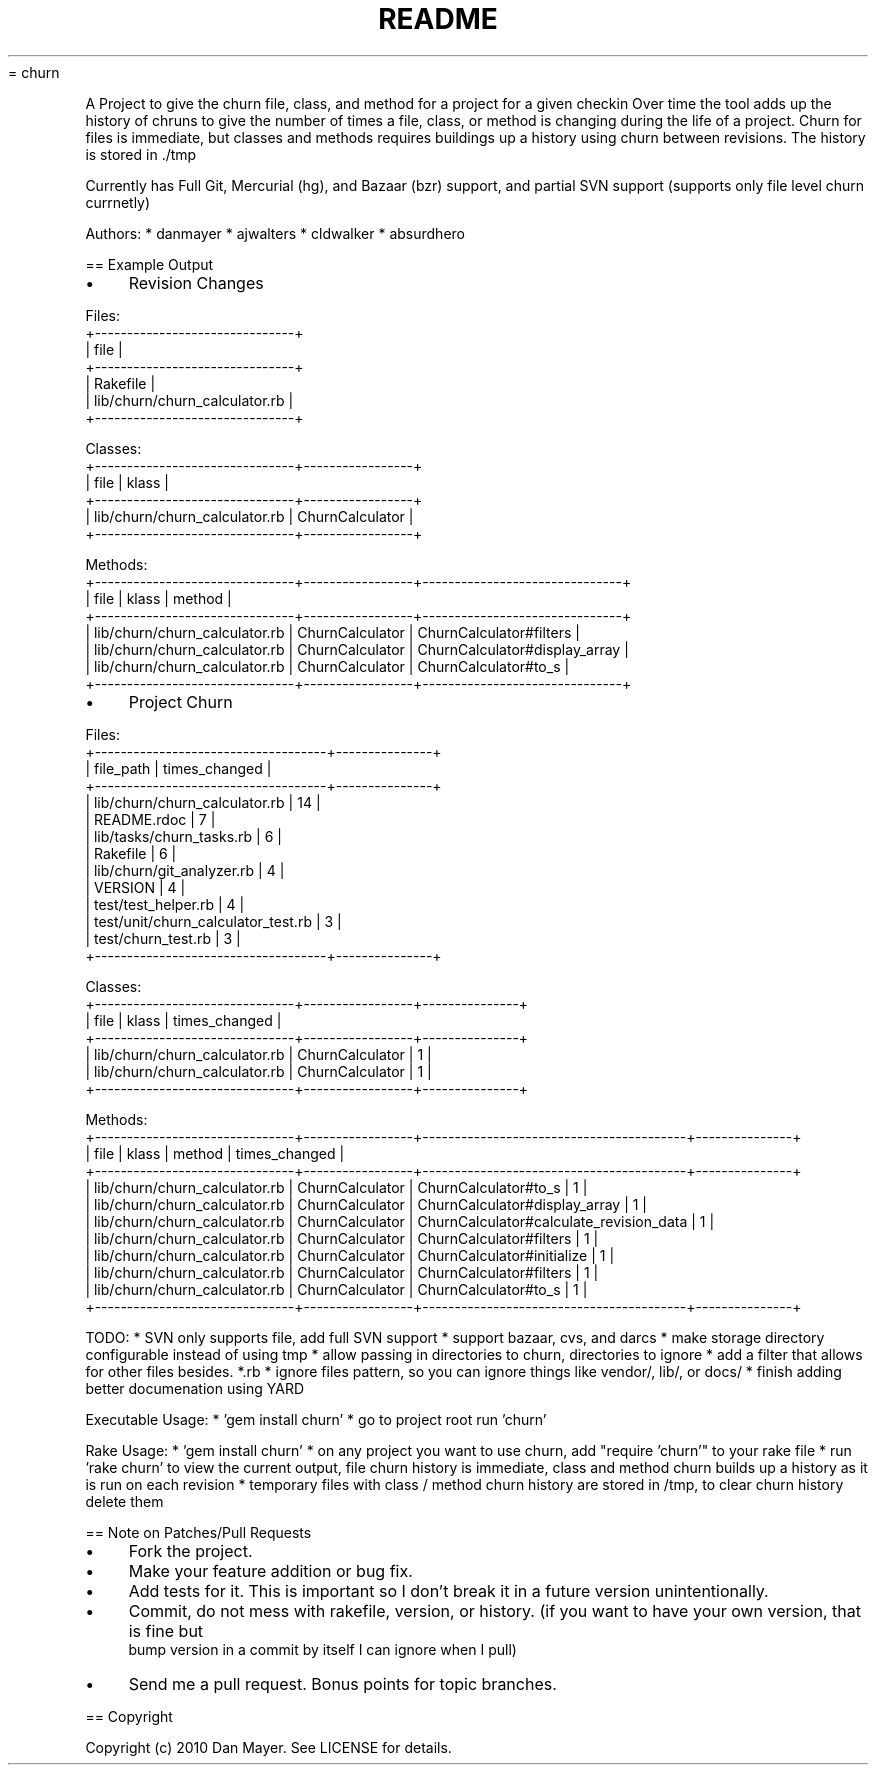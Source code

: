 .\" generated with Ronn/v0.4.1
.\" http://github.com/rtomayko/ronn/
.
.TH "README" "" "January 2010" "" ""
= churn
.
.P
A Project to give the churn file, class, and method for a project for a given checkin
Over time the tool adds up the history of chruns to give the number of times a file, class, or method is changing during the life of a project.
Churn for files is immediate, but classes and methods requires buildings up a history using churn between revisions. The history is stored in ./tmp
.
.P
Currently has Full Git, Mercurial (hg), and Bazaar (bzr) support, and partial SVN support (supports only file level churn currnetly)
.
.P
Authors:
* danmayer
* ajwalters
* cldwalker
* absurdhero
.
.P
== Example Output
.
.IP "\(bu" 4
Revision Changes
.
.IP "" 0
.
.P
  Files:
  +\-\-\-\-\-\-\-\-\-\-\-\-\-\-\-\-\-\-\-\-\-\-\-\-\-\-\-\-\-\-\-+
  | file                          |
  +\-\-\-\-\-\-\-\-\-\-\-\-\-\-\-\-\-\-\-\-\-\-\-\-\-\-\-\-\-\-\-+
  | Rakefile                      |
  | lib/churn/churn_calculator.rb |
  +\-\-\-\-\-\-\-\-\-\-\-\-\-\-\-\-\-\-\-\-\-\-\-\-\-\-\-\-\-\-\-+
.
.P
  Classes:
  +\-\-\-\-\-\-\-\-\-\-\-\-\-\-\-\-\-\-\-\-\-\-\-\-\-\-\-\-\-\-\-+\-\-\-\-\-\-\-\-\-\-\-\-\-\-\-\-\-+
  | file                          | klass           |
  +\-\-\-\-\-\-\-\-\-\-\-\-\-\-\-\-\-\-\-\-\-\-\-\-\-\-\-\-\-\-\-+\-\-\-\-\-\-\-\-\-\-\-\-\-\-\-\-\-+
  | lib/churn/churn_calculator.rb | ChurnCalculator |
  +\-\-\-\-\-\-\-\-\-\-\-\-\-\-\-\-\-\-\-\-\-\-\-\-\-\-\-\-\-\-\-+\-\-\-\-\-\-\-\-\-\-\-\-\-\-\-\-\-+
.
.P
  Methods:
  +\-\-\-\-\-\-\-\-\-\-\-\-\-\-\-\-\-\-\-\-\-\-\-\-\-\-\-\-\-\-\-+\-\-\-\-\-\-\-\-\-\-\-\-\-\-\-\-\-+\-\-\-\-\-\-\-\-\-\-\-\-\-\-\-\-\-\-\-\-\-\-\-\-\-\-\-\-\-\-\-+
  | file                          | klass           | method                        |
  +\-\-\-\-\-\-\-\-\-\-\-\-\-\-\-\-\-\-\-\-\-\-\-\-\-\-\-\-\-\-\-+\-\-\-\-\-\-\-\-\-\-\-\-\-\-\-\-\-+\-\-\-\-\-\-\-\-\-\-\-\-\-\-\-\-\-\-\-\-\-\-\-\-\-\-\-\-\-\-\-+
  | lib/churn/churn_calculator.rb | ChurnCalculator | ChurnCalculator#filters       |
  | lib/churn/churn_calculator.rb | ChurnCalculator | ChurnCalculator#display_array |
  | lib/churn/churn_calculator.rb | ChurnCalculator | ChurnCalculator#to_s          |
  +\-\-\-\-\-\-\-\-\-\-\-\-\-\-\-\-\-\-\-\-\-\-\-\-\-\-\-\-\-\-\-+\-\-\-\-\-\-\-\-\-\-\-\-\-\-\-\-\-+\-\-\-\-\-\-\-\-\-\-\-\-\-\-\-\-\-\-\-\-\-\-\-\-\-\-\-\-\-\-\-+
.
.IP "\(bu" 4
Project Churn
.
.IP "" 0
.
.P
  Files:
  +\-\-\-\-\-\-\-\-\-\-\-\-\-\-\-\-\-\-\-\-\-\-\-\-\-\-\-\-\-\-\-\-\-\-\-\-+\-\-\-\-\-\-\-\-\-\-\-\-\-\-\-+
  | file_path                          | times_changed |
  +\-\-\-\-\-\-\-\-\-\-\-\-\-\-\-\-\-\-\-\-\-\-\-\-\-\-\-\-\-\-\-\-\-\-\-\-+\-\-\-\-\-\-\-\-\-\-\-\-\-\-\-+
  | lib/churn/churn_calculator.rb      | 14            |
  | README.rdoc                        | 7             |
  | lib/tasks/churn_tasks.rb           | 6             |
  | Rakefile                           | 6             |
  | lib/churn/git_analyzer.rb          | 4             |
  | VERSION                            | 4             |
  | test/test_helper.rb                | 4             |
  | test/unit/churn_calculator_test.rb | 3             |
  | test/churn_test.rb                 | 3             |
  +\-\-\-\-\-\-\-\-\-\-\-\-\-\-\-\-\-\-\-\-\-\-\-\-\-\-\-\-\-\-\-\-\-\-\-\-+\-\-\-\-\-\-\-\-\-\-\-\-\-\-\-+
.
.P
  Classes:
  +\-\-\-\-\-\-\-\-\-\-\-\-\-\-\-\-\-\-\-\-\-\-\-\-\-\-\-\-\-\-\-+\-\-\-\-\-\-\-\-\-\-\-\-\-\-\-\-\-+\-\-\-\-\-\-\-\-\-\-\-\-\-\-\-+
  | file                          | klass           | times_changed |
  +\-\-\-\-\-\-\-\-\-\-\-\-\-\-\-\-\-\-\-\-\-\-\-\-\-\-\-\-\-\-\-+\-\-\-\-\-\-\-\-\-\-\-\-\-\-\-\-\-+\-\-\-\-\-\-\-\-\-\-\-\-\-\-\-+
  | lib/churn/churn_calculator.rb | ChurnCalculator | 1             |
  | lib/churn/churn_calculator.rb | ChurnCalculator | 1             |
  +\-\-\-\-\-\-\-\-\-\-\-\-\-\-\-\-\-\-\-\-\-\-\-\-\-\-\-\-\-\-\-+\-\-\-\-\-\-\-\-\-\-\-\-\-\-\-\-\-+\-\-\-\-\-\-\-\-\-\-\-\-\-\-\-+
.
.P
  Methods:
  +\-\-\-\-\-\-\-\-\-\-\-\-\-\-\-\-\-\-\-\-\-\-\-\-\-\-\-\-\-\-\-+\-\-\-\-\-\-\-\-\-\-\-\-\-\-\-\-\-+\-\-\-\-\-\-\-\-\-\-\-\-\-\-\-\-\-\-\-\-\-\-\-\-\-\-\-\-\-\-\-\-\-\-\-\-\-\-\-\-\-+\-\-\-\-\-\-\-\-\-\-\-\-\-\-\-+
  | file                          | klass           | method                                  | times_changed |
  +\-\-\-\-\-\-\-\-\-\-\-\-\-\-\-\-\-\-\-\-\-\-\-\-\-\-\-\-\-\-\-+\-\-\-\-\-\-\-\-\-\-\-\-\-\-\-\-\-+\-\-\-\-\-\-\-\-\-\-\-\-\-\-\-\-\-\-\-\-\-\-\-\-\-\-\-\-\-\-\-\-\-\-\-\-\-\-\-\-\-+\-\-\-\-\-\-\-\-\-\-\-\-\-\-\-+
  | lib/churn/churn_calculator.rb | ChurnCalculator | ChurnCalculator#to_s                    | 1             |
  | lib/churn/churn_calculator.rb | ChurnCalculator | ChurnCalculator#display_array           | 1             |
  | lib/churn/churn_calculator.rb | ChurnCalculator | ChurnCalculator#calculate_revision_data | 1             |
  | lib/churn/churn_calculator.rb | ChurnCalculator | ChurnCalculator#filters                 | 1             |
  | lib/churn/churn_calculator.rb | ChurnCalculator | ChurnCalculator#initialize              | 1             |
  | lib/churn/churn_calculator.rb | ChurnCalculator | ChurnCalculator#filters                 | 1             |
  | lib/churn/churn_calculator.rb | ChurnCalculator | ChurnCalculator#to_s                    | 1             |
  +\-\-\-\-\-\-\-\-\-\-\-\-\-\-\-\-\-\-\-\-\-\-\-\-\-\-\-\-\-\-\-+\-\-\-\-\-\-\-\-\-\-\-\-\-\-\-\-\-+\-\-\-\-\-\-\-\-\-\-\-\-\-\-\-\-\-\-\-\-\-\-\-\-\-\-\-\-\-\-\-\-\-\-\-\-\-\-\-\-\-+\-\-\-\-\-\-\-\-\-\-\-\-\-\-\-+
.
.P
TODO:
* SVN only supports file, add full SVN support
* support bazaar, cvs, and darcs
* make storage directory configurable instead of using tmp
* allow passing in directories to churn, directories to ignore
* add a filter that allows for other files besides. *.rb
* ignore files pattern, so you can ignore things like vendor/, lib/, or docs/
* finish adding better documenation using YARD
.
.P
Executable Usage:
* 'gem install churn'
* go to project root run 'churn'
.
.P
Rake Usage:
* 'gem install churn'
* on any project you want to use churn, add "require 'churn'" to your rake file
* run 'rake churn' to view the current output, file churn history is immediate, class and method churn builds up a history as it is run on each revision
* temporary files with class / method churn history are stored in /tmp, to clear churn history delete them
.
.P
== Note on Patches/Pull Requests
.
.IP "\(bu" 4
Fork the project.
.
.IP "\(bu" 4
Make your feature addition or bug fix.
.
.IP "\(bu" 4
Add tests for it. This is important so I don't break it in a
future version unintentionally.
.
.IP "\(bu" 4
Commit, do not mess with rakefile, version, or history.
(if you want to have your own version, that is fine but
 bump version in a commit by itself I can ignore when I pull)
.
.IP "\(bu" 4
Send me a pull request. Bonus points for topic branches.
.
.IP "" 0
.
.P
== Copyright
.
.P
Copyright (c) 2010 Dan Mayer. See LICENSE for details.
